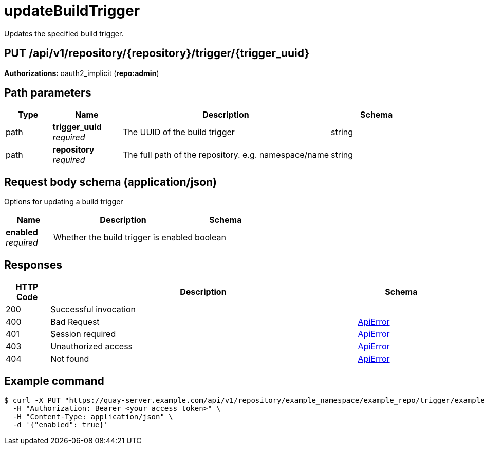 
= updateBuildTrigger
Updates the specified build trigger.

[discrete]
== PUT /api/v1/repository/{repository}/trigger/{trigger_uuid}



**Authorizations: **oauth2_implicit (**repo:admin**)


[discrete]
== Path parameters

[options="header", width=100%, cols=".^2a,.^3a,.^9a,.^4a"]
|===
|Type|Name|Description|Schema
|path|**trigger_uuid** + 
_required_|The UUID of the build trigger|string
|path|**repository** + 
_required_|The full path of the repository. e.g. namespace/name|string
|===


[discrete]
== Request body schema (application/json)

Options for updating a build trigger

[options="header", width=100%, cols=".^3a,.^9a,.^4a"]
|===
|Name|Description|Schema
|**enabled** + 
_required_|Whether the build trigger is enabled|boolean
|===


[discrete]
== Responses

[options="header", width=100%, cols=".^2a,.^14a,.^4a"]
|===
|HTTP Code|Description|Schema
|200|Successful invocation|
|400|Bad Request|&lt;&lt;_apierror,ApiError&gt;&gt;
|401|Session required|&lt;&lt;_apierror,ApiError&gt;&gt;
|403|Unauthorized access|&lt;&lt;_apierror,ApiError&gt;&gt;
|404|Not found|&lt;&lt;_apierror,ApiError&gt;&gt;
|===

[discrete]
== Example command

[source,terminal]
----
$ curl -X PUT "https://quay-server.example.com/api/v1/repository/example_namespace/example_repo/trigger/example-trigger-uuid" \
  -H "Authorization: Bearer <your_access_token>" \
  -H "Content-Type: application/json" \
  -d '{"enabled": true}'
----